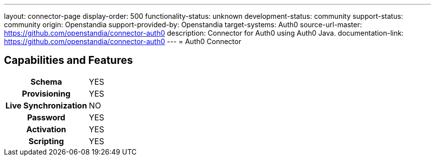 ---
layout: connector-page
display-order: 500
functionality-status: unknown
development-status: community
support-status: community
origin: Openstandia
support-provided-by: Openstandia
target-systems: Auth0
source-url-master: https://github.com/openstandia/connector-auth0
description: Connector for Auth0 using Auth0 Java.
documentation-link: https://github.com/openstandia/connector-auth0
---
= Auth0 Connector

== Capabilities and Features

[%autowidth,cols="h,1,1"]
|===
| Schema
| YES
| 

| Provisioning
| YES
| 

| Live Synchronization
| NO
| 

| Password
| YES
| 

| Activation
| YES
| 

| Scripting
| YES
| 

|===
